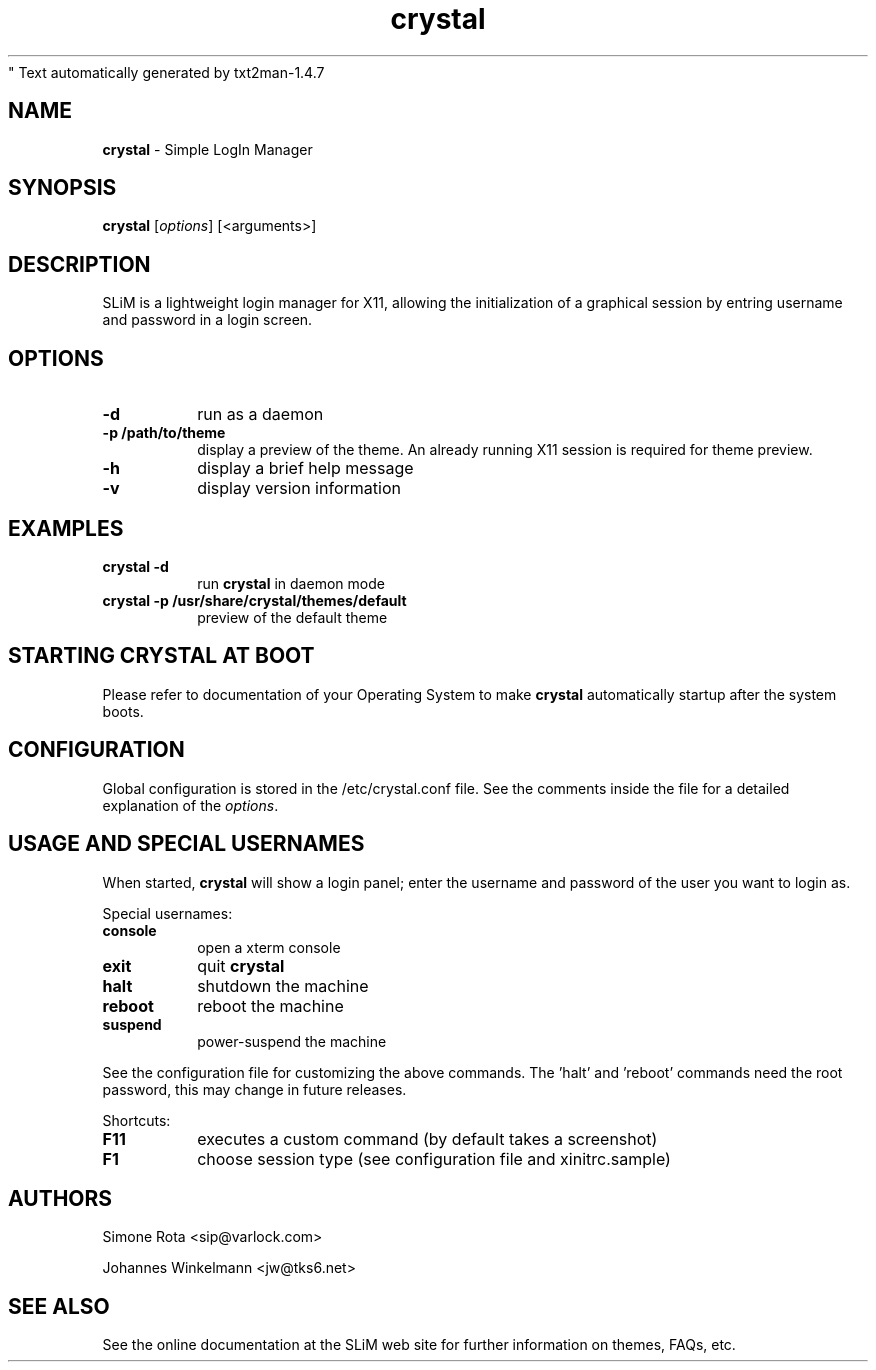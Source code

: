 " Text automatically generated by txt2man-1.4.7
.TH crystal 1 "January 09, 2006" "" ""
.SH NAME
\fBcrystal \fP- Simple LogIn Manager
\fB
.SH SYNOPSIS
.nf
.fam C
\fBcrystal\fP [\fIoptions\fP] [<arguments>]
.fam T
.fi
.SH DESCRIPTION
SLiM is a lightweight login manager for X11, allowing the initialization
of a graphical session by entring username and password in a login screen.
.SH OPTIONS
.TP
.B
\fB-d\fP
run as a daemon
.TP
.B
\fB-p\fP /path/to/theme
display a preview of the theme. An already running X11 session
is required for theme preview.
.TP
.B
\fB-h\fP
display a brief help message
.TP
.B
\fB-v\fP
display version information
.SH EXAMPLES
.TP
.B
\fBcrystal\fP \fB-d\fP
run \fBcrystal\fP in daemon mode
.TP
.B
\fBcrystal\fP \fB-p\fP /usr/share/\fBcrystal\fP/themes/default
preview of the default theme
.SH STARTING CRYSTAL AT BOOT
Please refer to documentation of your Operating System to make \fBcrystal\fP
automatically startup after the system boots.
.SH CONFIGURATION
Global configuration is stored in the /etc/crystal.conf file. See the comments
inside the file for a detailed explanation of the \fIoptions\fP.
.SH USAGE AND SPECIAL USERNAMES
When started, \fBcrystal\fP will show a login panel; enter the username and
password of the user you want to login as.
.PP
Special usernames:
.TP
.B
console
open a xterm console
.TP
.B
exit
quit \fBcrystal\fP
.TP
.B
halt
shutdown the machine
.TP
.B
reboot
reboot the machine
.TP
.B
suspend
power-suspend the machine
.PP
See the configuration file for customizing the above commands.
The 'halt' and 'reboot' commands need the root password, this may
change in future releases.
.PP
Shortcuts:
.TP
.B
F11
executes a custom command (by default takes a screenshot)  
.TP
.B
F1
choose session type (see configuration file and xinitrc.sample)
.SH AUTHORS 
Simone Rota <sip@varlock.com>
.PP
Johannes Winkelmann <jw@tks6.net>
.SH SEE ALSO
See the online documentation at the SLiM web site for further information
on themes, FAQs, etc.
